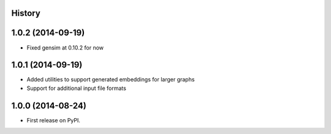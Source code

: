 .. :changelog:

History
-------
1.0.2 (2014-09-19)
---------------------

* Fixed gensim at 0.10.2 for now

1.0.1 (2014-09-19)
---------------------

* Added utilities to support generated embeddings for larger graphs
* Support for additional input file formats

1.0.0 (2014-08-24)
---------------------

* First release on PyPI.
